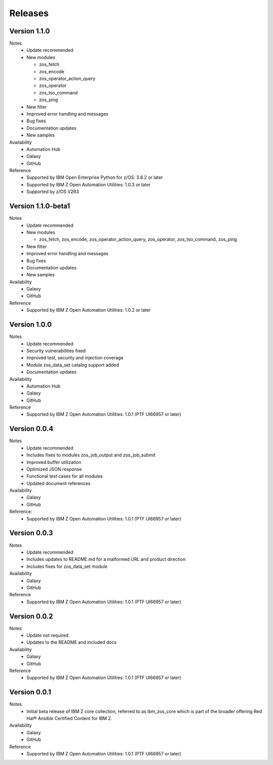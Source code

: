 .. ...........................................................................
.. © Copyright IBM Corporation 2020                                          .
.. ...........................................................................

Releases
========

Version 1.1.0
-------------------

Notes
   * Update recommended
   * New modules

     * zos_fetch
     * zos_encode
     * zos_operator_action_query
     * zos_operator
     * zos_tso_command
     * zos_ping

   * New filter
   * Improved error handling and messages
   * Bug fixes
   * Documentation updates
   * New samples

Availability
  * Automation Hub
  * Galaxy
  * GitHub

Reference
  * Supported by IBM Open Enterprise Python for z/OS: 3.8.2 or later
  * Supported by IBM Z Open Automation Utilities: 1.0.3 or later
  * Supported by z/OS V2R3


Version 1.1.0-beta1
-------------------

Notes
   * Update recommended
   * New modules

     * zos_fetch, zos_encode, zos_operator_action_query, zos_operator,
       zos_tso_command, zos_ping
   * New filter
   * Improved error handling and messages
   * Bug fixes
   * Documentation updates
   * New samples

Availability
  * Galaxy
  * GitHub

Reference
  * Supported by IBM Z Open Automation Utilities: 1.0.2 or later

Version 1.0.0
-------------
Notes
   * Update recommended
   * Security vulnerabilities fixed
   * Improved test, security and injection coverage
   * Module zos_data_set catalog support added
   * Documentation updates

Availability
  * Automation Hub
  * Galaxy
  * GitHub

Reference
  * Supported by IBM Z Open Automation Utilities: 1.0.1 (PTF UI66957 or later)

Version 0.0.4
-------------

Notes
  * Update recommended
  * Includes fixes to modules zos_job_output and zos_job_submit
  * Improved buffer utilization
  * Optimized JSON response
  * Functional test cases for all modules
  * Updated document references

Availability
  * Galaxy
  * GitHub

Reference:
  * Supported by IBM Z Open Automation Utilities: 1.0.1 (PTF UI66957 or later)

Version 0.0.3
-------------
Notes
  * Update recommended
  * Includes updates to README.md for a malformed URL and product direction
  * Includes fixes for zos_data_set module

Availability
  * Galaxy
  * GitHub

Reference
  * Supported by IBM Z Open Automation Utilities: 1.0.1 (PTF UI66957 or later)

Version 0.0.2
-------------
Notes
  * Update not required
  * Updates to the README and included docs

Availability
  * Galaxy
  * GitHub

Reference
  * Supported by IBM Z Open Automation Utilities: 1.0.1 (PTF UI66957 or later)

Version 0.0.1
-------------
Notes
  * Initial beta release of IBM Z core collection, referred to as ibm_zos_core
    which is part of the broader offering
    Red Hat® Ansible Certified Content for IBM Z.

Availability
  * Galaxy
  * GitHub

Reference
  * Supported by IBM Z Open Automation Utilities: 1.0.1 (PTF UI66957 or later)
